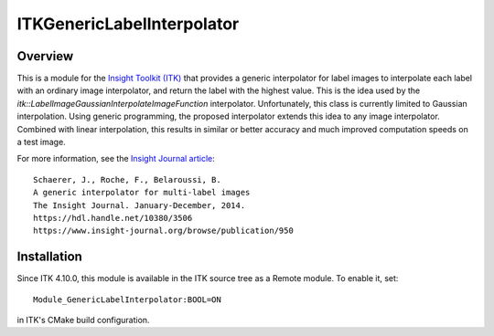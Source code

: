 ITKGenericLabelInterpolator
===========================

.. image:: https://github.com/InsightSoftwareConsortium/ITKGenericLabelInterpolator/workflows/Build,%20test,%20package/badge.svg
    :alt:    Build Status

.. image:: https://img.shields.io/pypi/v/itk-genericlabelinterpolator.svg
    :target: https://pypi.python.org/pypi/itk-genericlabelinterpolator
    :alt: PyPI Version

.. image:: https://img.shields.io/badge/License-Apache%202.0-blue.svg
    :target: https://github.com/InsightSoftwareConsortium/ITKGenericLabelInterpolator/blob/master/LICENSE
    :alt: License

Overview
--------

This is a module for the `Insight Toolkit (ITK) <https://itk.org>`_ that
provides a generic interpolator for label images to interpolate each label
with an ordinary image interpolator, and return the label with the highest
value. This is the idea used by the
`itk::LabelImageGaussianInterpolateImageFunction` interpolator. Unfortunately,
this class is currently limited to Gaussian interpolation. Using generic
programming, the proposed interpolator extends this idea to any image
interpolator. Combined with linear interpolation, this results in similar or
better accuracy and much improved computation speeds on a test image.

For more information, see the `Insight Journal article <https://hdl.handle.net/10380/3506>`_::

  Schaerer, J., Roche, F., Belaroussi, B.
  A generic interpolator for multi-label images
  The Insight Journal. January-December, 2014.
  https://hdl.handle.net/10380/3506
  https://www.insight-journal.org/browse/publication/950


Installation
------------

Since ITK 4.10.0, this module is available in the ITK source tree as a Remote
module.  To enable it, set::

  Module_GenericLabelInterpolator:BOOL=ON

in ITK's CMake build configuration.
